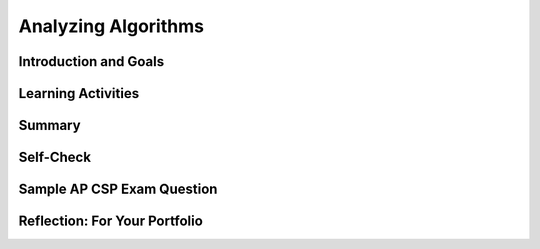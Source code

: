.. raw:: html 

    <a href="../index.html"><img class="align-center" src="../_static/MobileCSPLogo.png" width="250px"/></a>

Analyzing Algorithms
====================

.. raw:: html

        <div class="MCSP-lesson-content">
    <script>
      $(document).ready(function() {
        generateSummary(EKmapping['5.07']);
        generateHovers();
        Tipped.create('.vocab', function(element) {
        var vocab = $(element).data('id');
        return vocabulary[vocab];
          }, {
            cache: false,
              position: 'topleft'
              });
      });
    
      
    /*  var vocabulary = { 
        "efficiency" : "how well an algorithm uses time and memory/space resources, CPU and RAM.",
        "more efficient" : "this usually means it runs faster or uses less space.",
        "linear or sequential search" : "a search algorithm that checks ever element in a list from the start to the end of the list to find an item.",
        "binary search" : "a search algorithm that repeatedly divides a sorted list to narrow in on the searched-for item",
        "sorting algorithm" : "an algorithm that puts a list into alphabetic or numeric order."
        
       };       */
    
    </script>
    <!-- can use: #self-check, #still-curious, .pogil, #portfolio -->
    <h3 id="est-length">Time Estimate: 90 minutes</h3>
    

Introduction and Goals
-----------------------

.. raw:: html

    <p>
    <table><tbody>
	<tr><td colspan=2>
		<i>Searching and Sorting Experiments.</i></b>In this lesson we are going to use an App Inventor app to analyze the algorithms we have been studying. You will be running two different apps, one to test the search algorithms and one to test the sorting algorithms.
		<p>This activity will resemble that of a scientific investigation.  You'll run the apps repeatedly on different lists of data, record the running times of the algorithms, tabulate and graph your data, and then analyze the results.  Can you figure out from the results, which algorithm is which?</p>
		<p>Another way to look at this activity is as <i>quality assurance (QA)</i>.  Many careers in the computing field start with assignments in QA.  This is where you help software developers test and debug their apps. 
		</td>
	</tr>
    <tr>
		<td valign="top"><iframe allowfullscreen="" frameborder="0" height="340" src="https://www.youtube.com/embed/t9PVjJDXWTk" width="250"></iframe>
		(<a href="http://www.teachertube.com/video/359065" target="_blank">Teacher Tube version</a>)
		</td>
		<td valign="top">
			<div><b>Learning Objectives:</b>&nbspI will learn to</div>
			<ul>
			<li>conduct an empirical (experimental) investigation of basic search and sort algorithms</li>
			<li>determine the <span class="hover vocab yui-wk-div" data-id='efficiency'>efficiency</span> (how fast they run) for basic search and sort algorithms depending on input size</li>
			<li>deepen my understanding of search and sort algorithms</li>
			</ul>
			<div><b>Language Objectives:</b>&nbspI will be able to</div>
			<ul>
			<li>analyze and make conclusions about the algorithms being run based on my data</li>
			<li>use target vocabulary, such as <span class="hover vocab yui-wk-div" data-id=efficiency>efficiency</span> and <span class="hover vocab yui-wk-div" data-id="instance of a problem">instance of a problem</span> while experimenting with search and sort algorithms with the support of concept definitions and <a href="https://docs.google.com/presentation/d/1n-K4AQ_maHcXekzcfERQ9dxj91nqv9ytwJx4ZkAp8zw/copy" target="_blank" title="">vocabulary notes</a> from this lesson</li>
			</ul>	
		</td>
	</tr>
    </tbody></table>
    

Learning Activities
--------------------

.. raw:: html

    <p><h3>Analyzing Search Algorithms</h3>
    
    Watch the following presentation on analyzing search algorithms to learn how to determine how fast linear search and <span class="hover vocab yui-wk-div" data-id='binary search'>binary search</span> are.
    (<a href="https://docs.google.com/presentation/d/1AT_6rYL4T-n0j39eSWxVpteGa1d59SUoXjt_iIlDqc0/edit#slide=id.p5" target="_blank" title="">slides</a>)
    <br/>
    
.. youtube:: Omh4VtutCdQ
        :width: 650
        :height: 415
        :align: center

.. raw:: html

    <div id="bogus-div">
    <p></p>
    </div>


    <h3>Search Experiment</h3>
    <table><tbody>
    <tr>
    <td valign="top" width="40%" style="padding: 10px;">
    <img src="../_static/assets/img/searchappscreen.png" width="200"/>
    </td>
    <td>
    <b><i>Empirical Search Analysis.</i></b>
    
    In this activity you are going to use an App Inventor app to experiment with and analyze the binary and sequential search algorithms.  
    
    <ol>
    <li>Create a portfolio page named <i>Search Experiment</i>.
    </li>
    <li>On an Android device, use the AI Companion app to scan and install
    the
      <!-- &lt;a target=&quot;_blank&quot; href=&quot;https://drive.google.com/open?id=0B86iRIPU8oQlZnZXdG5ycDdpU2M&quot; title=&quot;&quot;&gt;Search Experiment app (APK)&lt;/a&gt;
    -->
    <a href="http://mobile-csp.org/SearchExperiment.apk" target="_blank" title="">Search Experiment app (APK)</a>
    from the QR code:
    <br/>
    <img align="right" alt="" src="../_static/assets/img/SearchAppQR.png" style="width: 200px; height: 200px;" title=""/>
    <br/>
    If you are using the emulator or an iOS device, you can download the <a href="https://drive.google.com/open?id=0B86iRIPU8oQlVlFreWF2anpkcWc" target="_blank" title="">aia file</a> and import it into App Inventor and then Connect.
     <p> <font color="red">NOTE: When you run this app it may initially display a blank screen while it is initializing
        some data.  This may take a minute. Please wait.</font>
    </p></li>
    <li>You will be performing a <b>worst case</b> analysis of the algorithms.  Whenever
    you press the search button, the app will search for a number that is <i>not</i> in the
    list.
    </li>
    <li>Test each search algorithm on lists of size 1000, 2000, ..., 10,000 numbers. 
    <b>NOTE: </b> Because these algorithms involve loops, you may see an ANR
    (App Not Responding) popup informing you that the app is not responding and
    giving you the option to "wait" or stop the app.  Choose "wait". It takes awhile to generate all the numbers.
    </li>
    <li> Use  this <a href="https://docs.google.com/spreadsheets/d/1HR0hn2x8Lpc-KJRBJ_pE_auOYx-q2Ifi6YTplonijY4/copy" target="_blank">spreadsheet</a>  to enter the data and graph your results or <a href="https://drive.google.com/file/d/0B5ZVxaK8f0u9NjNuaTZ5S0Z4OUE/edit?usp=sharing" target="_blank">empty graph paper</a>.  Put the data results and your graph in your portfolio.
    </li>
    <li>Analyze your results to determine which algorithm is which. Which is the
    <i>binary</i> and which is the <i>sequential</i> search.  Provide a clear
    description, referring to your graph and your tabulated data, to explain how 
    you arrived at your conclusion.
    </li>
    </ol>
    <p></p>
    </td>
    </tr>
    </tbody></table>
    <h3>Analyzing Sort Algorithms</h3>
    
    Watch the following presentation on analyzing sort algorithms to learn how  fast bubble sort, merge sort, and bucket sort are.
    (<a href="https://docs.google.com/presentation/d/11zhzSU677gmWQdiSYCajgtRUuAUgizcOLTBHbeyvR4E" target="_blank" title="">slides</a>)
    <br/>
    
.. youtube:: YmCzraw7IcA
        :width: 650
        :height: 415
        :align: center

.. raw:: html

    <div id="bogus-div">
    <p></p>
    </div>


    <h3>Sort Experiment</h3>
    <table><tbody>
    <tr>
    <td valign="top" width="40%" style="padding: 10px;">
    <img src="../_static/assets/img/sortappscreen.png" width="200"/>
    </td>
    <td>
    <b><i>Empirical Sort Analysis.</i></b>
    
    In this activity you are going to use an App Inventor app to experiment with and
    analyze the bubble, merge, and bucket sort algorithms.  
    
    <ol>
    <li>Create a portfolio page named <i>Sort Experiment</i>.
    </li>
    <li>Use the Barcode Scanner app -- you can download it from the Play Store
    if you don't have it -- to download the 
    <a href="http://mobile-csp.org/SortExperiment.apk" target="_blank">
    SortExperiment app (APK)</a>
    from the QR code:
    <br/>
    <img align="right" alt="" src="../_static/assets/img/SortAppQR.png" style="width: 200px; height: 200px;" title=""/>
    If you are using the emulator, you can download the <a href="assets/img/SortExperiment.aia" target="_blank">aia file</a> and import it into App Inventor.
    
    </li>
    <li>Test each sort algorithm on lists of size 10, 20, ..., 100 numbers. These are called <b>instances of the problem</b>. An <span class="hover vocab yui-wk-div" data-id='instance of a problem'>instance of a problem</span> also includes specific input. For example, sorting is a problem, sorting the list (2,3,1,7) is an instance of the problem.
    <br/>
    <b>NOTE: </b> Because these algorithms involve loops, you may see an ANR
    (App Not Responding) popup informing you that the app is not responding and
    giving you the option to "wait" or stop the app.  Choose "wait". It takes a while to generate all the numbers. 
    </li>
    <li> Use  this <a href="https://docs.google.com/spreadsheets/d/1HR0hn2x8Lpc-KJRBJ_pE_auOYx-q2Ifi6YTplonijY4/copy" target="_blank">spreadsheet</a>  to enter the data and graph your results or <a href="https://drive.google.com/file/d/0B5ZVxaK8f0u9NjNuaTZ5S0Z4OUE/edit?usp=sharing" target="_blank">empty graph paper</a>.  Put the data results and your graph in your portfolio.
    </li>
    <li>Analyze your results to determine which algorithm is which. Which is the
    <i>bubble</i>, and which is the <i>merge</i>, and which is the
    <i>bucket</i> sort.  Provide a clear
    description, referring to your graph and your tabulated data, to explain how 
    you arrived at your conclusion.
    </li>
    </ol>
    <p></p>
    </td>
    </tr>
    </tbody></table>
    

Summary
--------

.. raw:: html

    <p>
    In this lesson, you learned how to:
      <div class="yui-wk-div" id="summarylist">
    </div>
    

Self-Check
-----------

.. raw:: html

    <p>Here is a table of some of the technical terms discussed in this lesson. Hover over the terms to review the definitions.
    <table>
    <tbody>
    <tr>
    <td>
    <span class="hover vocab yui-wk-div" data-id="efficiency">efficiency</span>
    <br/>
    <span class="hover vocab yui-wk-div" data-id="more efficient">more efficient</span>
    <br/>
    <span class="hover vocab yui-wk-div" data-id="instance of a problem">instance of a problem</span>
    <br/>
    </td>
    <td>
    <span class="hover vocab yui-wk-div" data-id="linear or sequential search">linear or sequential search</span>
    <br/>
    <span class="hover vocab yui-wk-div" data-id="binary search">binary search</span>
    <br/>
    <span class="hover vocab yui-wk-div" data-id="sorting algorithm">sorting algorithm</span>
    <br/>
    </td>
    </tr>
    </tbody>
    </table>
	<br/>
    
.. fillintheblank:: mcsp-5-7-1

    According to the following table, how many lookups would be required in the worst case to find a number in list of 10000 elements using linear search? Type your answer in the text box. 

    .. raw:: html

        <img class="yui-img" src="../_static/assets/img/searchlookups.png"/> |blank|

    - :10000: That's right! Linear search would require 10000 lookups in the worst case because it would have to search through each element in the list.
      :x: Linear search would require 10000 lookups in the worst case because it would have to search through each element in the list.


.. raw:: html

    <div id="bogus-div">
    <p></p>
    </div>


    
.. fillintheblank:: mcsp-5-7-2
    :casei:

    According to the following table, how many lookups would be required in the worst case to find a number in a sorted list of 10000 elements using binary search? Type your answer in the text box. 

    .. raw:: html

        <img class="yui-img selected" src="../_static/assets/img/searchlookups.png"/> |blank|

    - :14: That's right! Binary search would require 14 lookups in the worst case because a sorted list of 10000 elements could be divided in half at most 14 times.
      :x: Binary search would require 14 lookups in the worst case because a sorted list of 10000 elements could be divided in half at most 14 times.


.. raw:: html

    <div id="bogus-div">
    <p></p>
    </div>

 
.. mchoice:: mcsp-5-7-3
    :random:
    :practice: T
    :answer_a: 2
    :feedback_a: No, try again. Pretend you are trying to guess a number from 1-15 using binary search. Always guess the middle element and see if it is higher or lower than your correct number 14. See how many times you need to guess.&nbsp;
    :answer_b: 3
    :feedback_b: Yes, the first time through the loop, 14 is compared with the middle element 8 and is higher, so you narrow down to items 9-15. Then, 14 is compared with 12, the middle element of the 9-15 range, and you narrow down to 13-15. Then, 14 is compared to 14 and you find the element in 3 iterations.&nbsp;
    :answer_c: 4
    :feedback_c: This is the worst case runtime if the item was the last one you checked or was not on the list, but we can find the number 14 quicker. Pretend you are trying to guess a number from 1-15 using binary search. Always guess the middle element and see if it is higher or lower than your correct number 14. See how many times you need to guess.&nbsp;
    :answer_d: 14
    :feedback_d: This would be true if you were using linear search, but you are using binary search here and can find 14 quicker!
    :correct: b

    If you were using binary search to find the number 14 in the following list [1, 2, 3, 4, 5, 6, 7, 8, 9, 10, 11, 12, 13, 14, 15], how many iterations would be required to find 14 in the list?


.. raw:: html

    <div id="bogus-div">
    <p></p>
    </div>


.. fillintheblank:: mcsp-5-7-4

    For a list of 500 numbers, at most how many iterations would the loop in binary search run to find a number? For example, if this was a guessing game, at most how many guesses would it take using binary search to guess a secret number from 1-500, if after each guess you were told whether your guess was too high or too low or just right? Type your answer into the text box.  |blank|

    - :9: That's right! It would take at most 9 guesses because 2^9 equals 512, which is greater than 500. So you can divide the range 1 to 500 in half at most 9 times before running out of numbers.
      :x: 500 numbers would take at most 9 guesses.  That's because you can divide that range of numbers 9 times before getting down to 1 number.  For example, if we use whole number division and round up, we would get: 250, 125, 63, 32, 16, 8, 4, 2, 1.


.. raw:: html

    <div id="bogus-div">
    <p></p>
    </div>


    
.. mchoice:: mcsp-5-7-5
    :random:
    :practice: T
    :answer_a: Sequential search
    :feedback_a: If it were easy, you wouldn’t be learning anything!
    :answer_b: Binary search
    :feedback_b: That's right! Binary search behaves like the logarithm function. That is, as the number of elements to be search grows bigger, the number of lookups required to find an element grows too, but grows very slowly. That is what makes binary search a very efficient algorithm. 
    :correct: b

    The function shown in this graph is known as the base-2 logarithm function, y = log2(x). Which search algorithm behaves like this function? 

    .. raw:: html

        <img class="yui-img" src="../_static/assets/img/logcurve.png"/>


.. raw:: html

    <div id="bogus-div">
    <p></p>
    </div>


    
.. mchoice:: mcsp-5-7-6
    :random:
    :practice: T
    :answer_a: how many comparisons are needed to sort the values. 
    :feedback_a: This is challenging, but rewarding! Remember that not all sorting algorithms involve comparisons of values.  For example, in bucket sort it is not necessary to compare items to each other in order to sort a list.  A nice analogy for bucket sort is the task of sorting laundry.  When you come to a T-shirt in the unsorted pile, you don't need to compare it to other items in the unsorted pile in order to place it into T-shirt pile. 
    :answer_b: whether the algorithm correctly arranges the values in order. 
    :feedback_b: This is challenging, but rewarding! Not all algorithms involve arranging values in order, for example, the bucket sort does not involve comparing or swapping to put values in order.
    :answer_c: whether or not the algorithm contains a bug. 
    :feedback_c: This is challenging, but rewarding! The efficiency of an algorithm does not focus on whether the algorithm contains a bug. 
    :answer_d: how long it takes to arrange the values in order. 
    :feedback_d: That's right! Efficiency in terms of sorting means how long the algorithm takes. Remember that not all sorting algorithms involve comparisons of values. And not all sort algorithms involve swapping values. Although bubble sort involves both comparing and swapping elements, bucket sort is an algorithm that involves neither comparing nor swapping.  A nice analogy for bucket sort is the task of sorting laundry.  When you come to a T-shirt in the unsorted pile, you don't need to compare it to other items in the unsorted pile in order to place it into T-shirt pile. 
    :answer_e: how many swaps are needed to sort the values. 
    :feedback_e: This is challenging, but rewarding! Not all sort algorithms involve swapping values.  For example, bubble sort does involve swapping values but the merge sort that we studied does not involve swapping. 
    :correct: d

    In talking about sorting algorithms in general, a sort algorithm's efficiency refers to ______________________. 


.. raw:: html

    <div id="bogus-div">
    <p></p>
    </div>


    
.. mchoice:: mcsp-5-7-7
    :random:
    :practice: T
    :answer_a: for any size list, bucket sort will always be faster than bubble sort. 
    :feedback_a: Try asking a classmate for advice—s/he may be able to explain/suggest some ideas or recommend some strategies. 
    :answer_b: as the size of the list grows, bucket sort will be faster than bubble sort. 
    :feedback_b: That's right! Bucket sort is the more efficient algorithm in the sense that as the size of the list grows, the time it takes to sort the values will not increase as fast as for bubble sort. Bubble sort may actually be faster for very small list. Remember the number of comparisons and swaps cannot be used here because bucket sort does not compare values in the way the bubble sort does. 
    :answer_c: bucket sort requires fewer comparisons than bubble sort. 
    :feedback_c: Try asking a classmate for advice—s/he may be able to explain/suggest some ideas or recommend some strategies. 
    :answer_d: bucket sort requires fewer swaps than bubble sort. 
    :feedback_d: Try asking a classmate for advice—s/he may be able to explain/suggest some ideas or recommend some strategies. 
    :correct: b

    To say that bucket sort is more efficient than bubble sort means that _________________. 


.. raw:: html

    <div id="bogus-div">
    <p></p>
    </div>


    
.. mchoice:: mcsp-5-7-8
    :random:
    :practice: T
    :answer_a: A comparison-based algorithm. 
    :feedback_a: True. Bubble sort is a comparison-based sorting algorithm, meaning that it is based on comparing pairs of values.
    :answer_b: Useful only for sorting numbers. 
    :feedback_b: Of course it’s tough – school is here to makes our brains stronger! A bubble sort can also be used to sort items other than numbers, including cards and money.
    :answer_c: An N<sup>2</sup> algorithm. 
    :feedback_c: True. Bubble sort is a quadratic algorithm, which means that the amount of time it takes to sort a data set grows like a quadratic (x2) curve as the number of items to be sorted grows. 
    :answer_d: More efficient than bucket sort. 
    :feedback_d: Of course it’s tough – school is here to makes our brains stronger! This isn't always true. Depending on the number of items being sorted, the bucket sort may actually be faster.
    :answer_e: Widely used to sort large data sets. 
    :feedback_e: Of course it’s tough – school is here to makes our brains stronger! For sorting large data sets, a bucket sort is faster and therefore more widely used for sorting large data sets.
    :correct: a,c

    Which of the following characteristics is true of bubble sort? Choose all that apply. 


.. raw:: html

    <div id="bogus-div">
    <p></p>
    </div>


    
.. mchoice:: mcsp-5-7-9
    :random:
    :practice: T
    :answer_a: A comparison-based algorithm. 
    :feedback_a: This will be a challenging concept to learn, but we can all reach this goal. A bucket sort  is not a comparison-based sorting algorithm because it does not compare pairs of values. A nice analogy for bucket sort is the task of sorting laundry.  When you pick up a T-shirt from the unsorted pile, you don't need to compare it with other items from the unsorted pile in order to place it into the T-shirt pile. 
    :answer_b: Useful only for sorting numbers. 
    :feedback_b: This will be a challenging concept to learn, but we can all reach this goal. A bucket sort can be used to sort many items, including laundry and groceries.
    :answer_c: An N<sup>2</sup> algorithm. 
    :feedback_c: This will be a challenging concept to learn, but we can all reach this goal. The bucket sort is not a quadratic algorithm. The time it takes to do a bucket sort does not grow like a quadratic (x2) curve as the number of items to be sorted grows. 
    :answer_d: More efficient than bubble sort. 
    :feedback_d: True. Most often, unless you are sorting a really small set of items, a bucket sort is more efficient than a bubble sort.
    :answer_e: A linear algorithm 
    :feedback_e: True. Bucket sort is a linear algorithm, which means that the amount of time it takes to sort a data set grows like a linear (x) curve as the number of items to be sorted grows. 
    :correct: d,e

    Which of the following characteristics is true of bucket sort? Choose all that apply. 


.. raw:: html

    <div id="bogus-div">
    <p></p>
    </div>


    

Sample AP CSP Exam Question
----------------------------

.. raw:: html

    <p>
    
.. mchoice:: mcsp-5-7-10
    :random:
    :practice: T
    :answer_a:  Algorithm A always calculates the correct average, but Algorithm B does not.
    :feedback_a: 
    :answer_b:  Algorithm B always calculates the correct average, but Algorithm A does not.
    :feedback_b: 
    :answer_c:  Both Algorithm A and Algorithm B always calculate the correct average.
    :feedback_c: 
    :answer_d:  Neither Algorithm A nor Algorithm B calculates the correct average.
    :feedback_d: 
    :correct: c

    There are 32 students standing in a classroom. Two different algorithms are given for findingthe average height of the students.
    
    .. raw:: html
    	
    	<b>Algorithm A</b><br />
    	Step 1: All students stand.<br />
    	Step 2: A randomly selected student writes his or her height on a card and is seated. <br />
    	Step 3: A randomly selected standing student adds his or her height to the value on the card,records the new value on the card, and is seated. The previous value on the card is erased.<br />
    	Step 4: Repeat step 3 until no students remain standing.<br />
    	Step 5: The sum on the card is divided by 32. The result is given to the teacher.<br /><br />
    	<b>Algorithm B</b><br />
    	Step 1: All students stand.<br />
    	Step 2: Each student is given a card. Each student writes his or her height on the card.<br />
    	Step 3: Standing students form random pairs at the same time. Each pair adds the numberswritten on their cards and writes the result on one student’s card; the other student isseated. The previous value on the card is erased.<br />
    	Step 4: Repeat step 3 until one student remains standing.<br />
    	Step 5: The sum on the last student’s card is divided by 32. The result is given to the teacher.<br /><br />
    	Which of the following statements is true?


.. raw:: html

    <div id="bogus-div">
    <p></p>
    </div>

    

Reflection: For Your Portfolio
-------------------------------

.. raw:: html

    <p><div class="yui-wk-div" id="portfolio">
    <p>Answer the following portfolio reflection questions as directed by your instructor. Questions are also available in this <a href="https://docs.google.com/document/d/1AwZHOhQ4--5aibVoTJSiD0FXdroJ26Admf0vCQeXyGM/edit?usp=sharing" target="_blank">Google Doc</a> where you may use File/Make a Copy to make your own editable copy.</p>
    <div style="align-items:center;"><iframe class="portfolioQuestions" scrolling="yes" src="https://docs.google.com/document/d/e/2PACX-1vQVaF_H0cJHCZuTg3lju5swgdcxrnGV7-1GW07wr2uLRxAzdp0gvfaQ0DHBqa1JPQ9U1GJtqs8yBsa3/pub?embedded=true" style="height:30em;width:100%"></iframe></div>
    <!--&lt;p&gt;Create a page named &lt;i&gt;&lt;b&gt;Analyzing Algorithms&lt;/b&gt;&lt;/i&gt; under the &lt;i&gt;Reflections&lt;/i&gt; 
      category of your portfolio and answer the following questions:&lt;/p&gt;
    
    &lt;ol&gt;
       &lt;li&gt;
         Present the results and the analysis you did for each of the experiments in this lesson, 
         -- i.e., the table of running times you observed, the graphs you created, and the conclusions 
         you reached regarding the searching algorithms and sorting algorithms. Provide a clear description, 
         referring to your graphs and your tabulated data, to explain how you arrived at your conclusions.
      &lt;/li&gt;
         
         &lt;!--  RM: DELETED, College Board will not require this kind of analysis. 
         Consider the following App Inventor block, which implements an algorithm to
    find the largest factor of &lt;i&gt;N&lt;/i&gt;. A factor of N would be a number that evenly divides
    N.  For example, the largest factor of 22 would be 11 and the largest factor of 100 would
    be 50.  The largest factor of 17 would be 1 because 17 is a prime number -- i.e., only 
    divisible by 1. 
    
    &lt;br&gt;Analyze this algorithm&#39;s run time efficiency.  Is it &lt;i&gt;logarithmic&lt;/i&gt;, &lt;i&gt;linear&lt;/i&gt;, &lt;i&gt;N log N&lt;/i&gt;, or &lt;i&gt;quadratic&lt;/i&gt;? 
    &lt;br&gt;
    &lt;img src=&quot;assets/img/LargestFactorAlgorithm.png&quot; width=&quot;400&quot;&gt;
    &lt;/li&gt;
      &lt;li&gt;Examine the 
    &lt;a href=&quot;http://www.sorting-algorithms.com/quick-sort&quot; target=&quot;_blank&quot;&gt;
    Quick Sort visualization&lt;/a&gt;. Do you think quick sort has a similar efficiency to 
    bubble, merge, or bucket sort? Why? Which of the scenarios presented 
    (random, nearly sorted, reversed, few unique) is closest to a worst 
    case scenario for merege sort?
    &lt;/li&gt;
    
    &lt;/ol&gt;-->
    </div>
    </div>